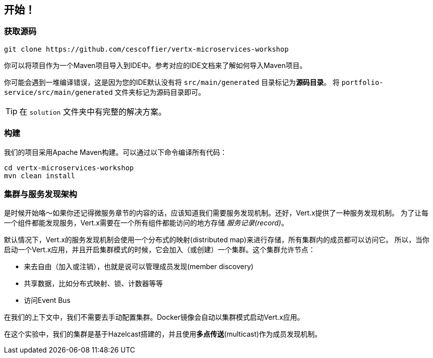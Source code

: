 ## 开始！

### 获取源码

[source]
----
git clone https://github.com/cescoffier/vertx-microservices-workshop
----

你可以将项目作为一个Maven项目导入到IDE中。参考对应的IDE文档来了解如何导入Maven项目。

你可能会遇到一堆编译错误，这是因为您的IDE默认没有将 `src/main/generated` 目录标记为**源码目录**。
将 `portfolio-service/src/main/generated` 文件夹标记为源码目录即可。

TIP: 在 `solution` 文件夹中有完整的解决方案。

### 构建

我们的项目采用Apache Maven构建。可以通过以下命令编译所有代码：

[source]
----
cd vertx-microservices-workshop
mvn clean install
----

### 集群与服务发现架构

是时候开始咯～如果你还记得微服务章节的内容的话，应该知道我们需要服务发现机制。还好，Vert.x提供了一种服务发现机制。
为了让每一个组件都能发现服务，Vert.x需要在一个所有组件都能访问的地方存储 _服务记录(record)_。

默认情况下，Vert.x的服务发现机制会使用一个分布式的映射(distributed map)来进行存储，所有集群内的成员都可以访问它。
所以，当你启动一个Vert.x应用，并且开启集群模式的时候，它会加入（或创建）一个集群。这个集群允许节点：

* 来去自由（加入或注销），也就是说可以管理成员发现(member discovery)
* 共享数据，比如分布式映射、锁、计数器等等
* 访问Event Bus

在我们的上下文中，我们不需要去手动配置集群。Docker镜像会自动以集群模式启动Vert.x应用。

在这个实验中，我们的集群是基于Hazelcast搭建的，并且使用**多点传送**(multicast)作为成员发现机制。

